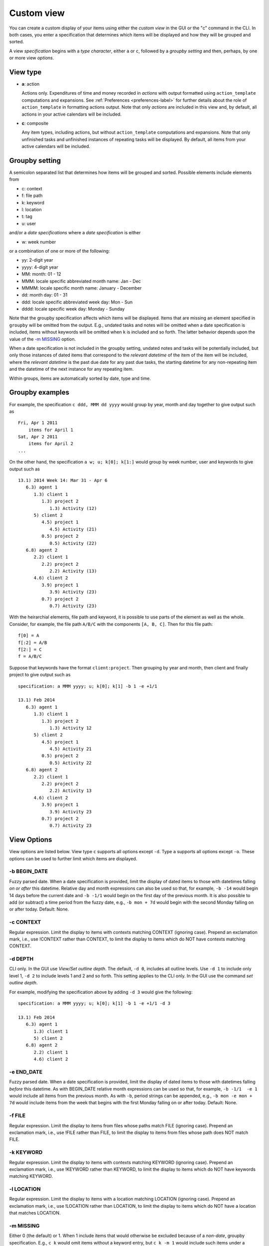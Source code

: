 .. _custom-label:

Custom view
===========

You can create a custom display of your items using either the *custom
view* in the GUI or the "c" command in the CLI. In both cases, you enter
a specification that determines which items will be displayed and how
they will be grouped and sorted.

A view *specification* begins with a *type character*, either ``a`` or
``c``, followed by a *groupby setting* and then, perhaps, by one or more
view *options*.

View type
---------

-  **a**: action

   Actions only. Expenditures of time and money recorded in *actions*
   with output formatted using ``action_template`` computations and
   expansions. See :ref:`Preferences <preferences-label>` for further details
   about the role of ``action_template`` in formatting actions output.
   Note that only *actions* are included in this view and, by default,
   all actions in your active calendars will be included.

-  **c**: composite

   Any item types, including actions, but without ``action_template``
   computations and expansions. Note that only unfinished tasks and
   unfinished instances of repeating tasks will be displayed. By
   default, all items from your active calendars will be included.

Groupby setting
---------------

A semicolon separated list that determines how items will be grouped and
sorted. Possible elements include elements from

-  c: context

-  f: file path

-  k: keyword

-  l: location

-  t: tag

-  u: user

and/or a *date specifications* where a *date specification* is either

-  w: week number

or a combination of one or more of the following:

-  yy: 2-digit year

-  yyyy: 4-digit year

-  MM: month: 01 - 12

-  MMM: locale specific abbreviated month name: Jan - Dec

-  MMMM: locale specific month name: January - December

-  dd: month day: 01 - 31

-  ddd: locale specific abbreviated week day: Mon - Sun

-  dddd: locale specific week day: Monday - Sunday

Note that the groupby specification affects which items will be
displayed. Items that are missing an element specified in ``groupby``
will be omitted from the output. E.g., undated tasks and notes will be
omitted when a date specification is included, items without keywords
will be omitted when ``k`` is included and so forth. The latter behavior
depends upon the value of the `-m MISSING <#m-missing>`__ option.

When a date specification is not included in the groupby setting,
undated notes and tasks will be potentially included, but only those
instances of dated items that correspond to the *relevant datetime* of
the item of the item will be included, where the *relevant datetime* is
the past due date for any past due tasks, the starting datetime for any
non-repeating item and the datetime of the next instance for any
repeating item.

Within groups, items are automatically sorted by date, type and time.

Groupby examples
----------------

For example, the specification ``c ddd, MMM dd yyyy`` would group by
year, month and day together to give output such as

::

    Fri, Apr 1 2011
        items for April 1
    Sat, Apr 2 2011
        items for April 2
    ...

On the other hand, the specification ``a w; u; k[0]; k[1:]`` would group
by week number, user and keywords to give output such as

::

    13.1) 2014 Week 14: Mar 31 - Apr 6
       6.3) agent 1
          1.3) client 1
             1.3) project 2
                1.3) Activity (12)
          5) client 2
             4.5) project 1
                4.5) Activity (21)
             0.5) project 2
                0.5) Activity (22)
       6.8) agent 2
          2.2) client 1
             2.2) project 2
                2.2) Activity (13)
          4.6) client 2
             3.9) project 1
                3.9) Activity (23)
             0.7) project 2
                0.7) Activity (23)

With the heirarchial elements, file path and keyword, it is possible to
use parts of the element as well as the whole. Consider, for example,
the file path ``A/B/C`` with the components ``[A, B, C]``. Then for this
file path:

::

    f[0] = A
    f[:2] = A/B
    f[2:] = C
    f = A/B/C

Suppose that keywords have the format ``client:project``. Then grouping
by year and month, then client and finally project to give output such
as

::

    specification: a MMM yyyy; u; k[0]; k[1] -b 1 -e +1/1

    13.1) Feb 2014
       6.3) agent 1
          1.3) client 1
             1.3) project 2
                1.3) Activity 12
          5) client 2
             4.5) project 1
                4.5) Activity 21
             0.5) project 2
                0.5) Activity 22
       6.8) agent 2
          2.2) client 1
             2.2) project 2
                2.2) Activity 13
          4.6) client 2
             3.9) project 1
                3.9) Activity 23
             0.7) project 2
                0.7) Activity 23

View Options
------------

View options are listed below. View type ``c`` supports all options
except ``-d``. Type ``a`` supports all options except ``-o``. These
options can be used to further limit which items are displayed.

-b BEGIN\_DATE
~~~~~~~~~~~~~~

Fuzzy parsed date. When a date specification is provided, limit the
display of dated items to those with datetimes falling *on or after*
this datetime. Relative day and month expressions can also be used so
that, for example, ``-b -14`` would begin 14 days before the current
date and ``-b -1/1`` would begin on the first day of the previous month.
It is also possible to add (or subtract) a time period from the fuzzy
date, e.g., ``-b mon + 7d`` would begin with the second Monday falling
on or after today. Default: None.

-c CONTEXT
~~~~~~~~~~

Regular expression. Limit the display to items with contexts matching
CONTEXT (ignoring case). Prepend an exclamation mark, i.e., use !CONTEXT
rather than CONTEXT, to limit the display to items which do NOT have
contexts matching CONTEXT.

-d DEPTH
~~~~~~~~

CLI only. In the GUI use *View/Set outline depth*. The default,
``-d 0``, includes all outline levels. Use ``-d 1`` to include only
level 1, ``-d 2`` to include levels 1 and 2 and so forth. This setting
applies to the CLI only. In the GUI use the command *set outline depth*.

For example, modifying the specification above by adding ``-d 3`` would
give the following:

::

    specification: a MMM yyyy; u; k[0]; k[1] -b 1 -e +1/1 -d 3

    13.1) Feb 2014
       6.3) agent 1
          1.3) client 1
          5) client 2
       6.8) agent 2
          2.2) client 1
          4.6) client 2

-e END\_DATE
~~~~~~~~~~~~

Fuzzy parsed date. When a date specification is provided, limit the
display of dated items to those with datetimes falling *before* this
datetime. As with BEGIN\_DATE relative month expressions can be used so
that, for example, ``-b -1/1  -e 1`` would include all items from the
previous month. As with ``-b``, period strings can be appended, e.g.,
``-b mon -e mon + 7d`` would include items from the week that begins
with the first Monday falling on or after today. Default: None.

-f FILE
~~~~~~~

Regular expression. Limit the display to items from files whose paths
match FILE (ignoring case). Prepend an exclamation mark, i.e., use !FILE
rather than FILE, to limit the display to items from files whose path
does NOT match FILE.

-k KEYWORD
~~~~~~~~~~

Regular expression. Limit the display to items with contexts matching
KEYWORD (ignoring case). Prepend an exclamation mark, i.e., use !KEYWORD
rather than KEYWORD, to limit the display to items which do NOT have
keywords matching KEYWORD.

-l LOCATION
~~~~~~~~~~~

Regular expression. Limit the display to items with a location matching
LOCATION (ignoring case). Prepend an exclamation mark, i.e., use
!LOCATION rather than LOCATION, to limit the display to items which do
NOT have a location that matches LOCATION.

-m MISSING
~~~~~~~~~~

Either 0 (the default) or 1. When 1 include items that would otherwise
be excluded because of a *non-date*, groupby specification. E.g.,
``c k`` would omit items without a keyword entry, but ``c k -m 1`` would
include such items under a "None" heading. This option does not apply to
date specifications, i.e., if a date specification is part of the
groupby setting, then undated items will be excluded whatever the value
of ``-m``.

-o OMIT
~~~~~~~

String. Composite type only. Show/hide a)ctions, d)elegated tasks,
e)vents, g)roup tasks, n)otes, o)ccasions, s)omeday items and/or t)asks.
For example, ``-o on`` would show everything except occasions and notes
and ``-o !on`` would show only occasions and notes.

-s SUMMARY
~~~~~~~~~~

Regular expression. Limit the display to items containing SUMMARY
(ignoring case) in the item summary. Prepend an exclamation mark, i.e.,
use !SUMMARY rather than SUMMARY, to limit the display to items which do
NOT contain SUMMARY in the summary.

-S SEARCH
~~~~~~~~~

Regular expression. Composite type only. Limit the display to items
containing SEARCH (ignoring case) anywhere in the *item* or its file
path. Prepend an exclamation mark, i.e., use !SEARCH rather than SEARCH,
to limit the display to items which do NOT contain SEARCH in the item or
its file path.

-t TAGS
~~~~~~~

Comma separated list of case insensitive regular expressions. E.g., use

::

    -t tag1, !tag2

or

::

    -t tag1, -t !tag2

to display items with one or more tags that match 'tag1' but none that
match 'tag2'.

-u USER
~~~~~~~

Regular expression. Limit the display to items with user matching USER
(ignoring case). Prepend an exclamation mark, i.e., use !USER rather
than USER, to limit the display to items which do NOT have a user that
matches USER.

-w WIDTH
~~~~~~~~

Non-negative integer. Truncate the output for column 1 if it exceeds
this integer. Do not truncate if this integer is zero.

-W WIDTH
~~~~~~~~

Non-negative integer. Truncate the output for column 2 if it exceeds
this integer.

Saving view specifications
--------------------------

You can save view specifications in your specifications file,
``~./etm/reports.cfg`` by default, and then select them in the selection
box at the bottom of the custom view window in the GUI or from a list in
the CLI.

You can also add specifications to file in the GUI by selecting any item
from the list and then replacing the content with anything you like.
Press *Return* to *add* your specification temporarily to the list.
*Note that the original entry will not be affected.* When you leave the
custom view you will have an opportunity to save the additions you have
made. If you choose a file, your additions will be inserted into the
list and it will be opened for editing.
